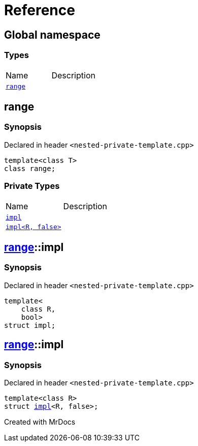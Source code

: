 = Reference
:mrdocs:

[#index]

== Global namespace

===  Types
[cols=2,separator=¦]
|===
¦Name ¦Description
¦xref:range.adoc[`range`]  ¦

|===


[#range]

== range



=== Synopsis

Declared in header `<nested-private-template.cpp>`

[source,cpp,subs="verbatim,macros,-callouts"]
----
template<class T>
class range;
----

=== Private Types
[cols=2,separator=¦]
|===
¦Name ¦Description
¦xref:range/impl-0e.adoc[`impl`]  ¦

¦xref:range/impl-00.adoc[`impl<R, false>`]  ¦

|===



:relfileprefix: ../
[#range-impl-0e]

== xref:range.adoc[pass:[range]]::impl



=== Synopsis

Declared in header `<nested-private-template.cpp>`

[source,cpp,subs="verbatim,macros,-callouts"]
----
template<
    class R,
    bool>
struct impl;
----




:relfileprefix: ../
[#range-impl-00]

== xref:range.adoc[pass:[range]]::impl



=== Synopsis

Declared in header `<nested-private-template.cpp>`

[source,cpp,subs="verbatim,macros,-callouts"]
----
template<class R>
struct xref:range/impl-0e.adoc[pass:[impl]]<R, false>;
----





Created with MrDocs
